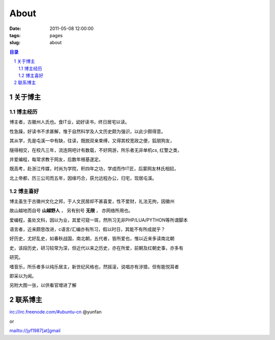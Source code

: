 ================================
About
================================

:date: 2011-05-08 12:00:00
:tags: pages
:slug: about

.. contents:: 目录
.. sectnum::


关于博主
================
    
博主经历
-------------

博主者，古徽州人氏也。食IT业，幼好读书，终日居宅以读。

性急躁，好读书不求甚解，惟于自然科学及人文历史颇为强识，以此少颇得意。

其从学，先是屯溪一中有缺，往读，既脱双亲束缚，又得其校宽政之便，狐朋狗友，

隧得相交，在校凡三年，流连网吧计有数载，不好网游，所乐者无非单机cs, 红警之类，

并爱编程，每常求教于网友，后数年根基遂定。

既高考，赴浙江传媒，时尚为学院，积四年之功，学成而作IT匠，后蒙网友林氏相招，

北上帝都，历三公司而五年，因缘巧合，获允远程办公，归宅，现居屯溪。

博主喜好
-------------

博主虽生于古徽州文化之邦，于人文民居却不甚喜爱，性不爱财，礼法无拘，因徽州

故山越地而自号 **山越野人** ， 另有别号 **无限** ， 亦网络所用也。

爱编程，虽处文科，因以为业，其爱可窥一斑，然所习无非PHP/LUA/PYTHON等所谓脚本

语言者，近来颇思改进，c语言/汇编亦有所习，假以时日，其能不有所成就乎？

好历史，尤好乱史，如春秋战国，南北朝，五代者，皆所爱也，惟以近来多读南北朝

史，该段历史，研习较常为深，但近代以来之历史，亦在所爱，前朝及红朝史事，亦多有

研究。

嗜音乐，所乐者多以纯乐居主，新世纪风格也，然摇滚，说唱亦有涉猎，但有能悦耳者

即采以为闻。

另附大图一张，以供看官增进了解

.. image:: {filename}/images/yunfan-interesting.jpg
    :height: 600px
    :width: 800px
    :alt: image-about-yunfan-interesting

联系博主
============

irc://irc.freenode.com/#ubuntu-cn  @yunfan

or

mailto://jyf1987[at]gmail

